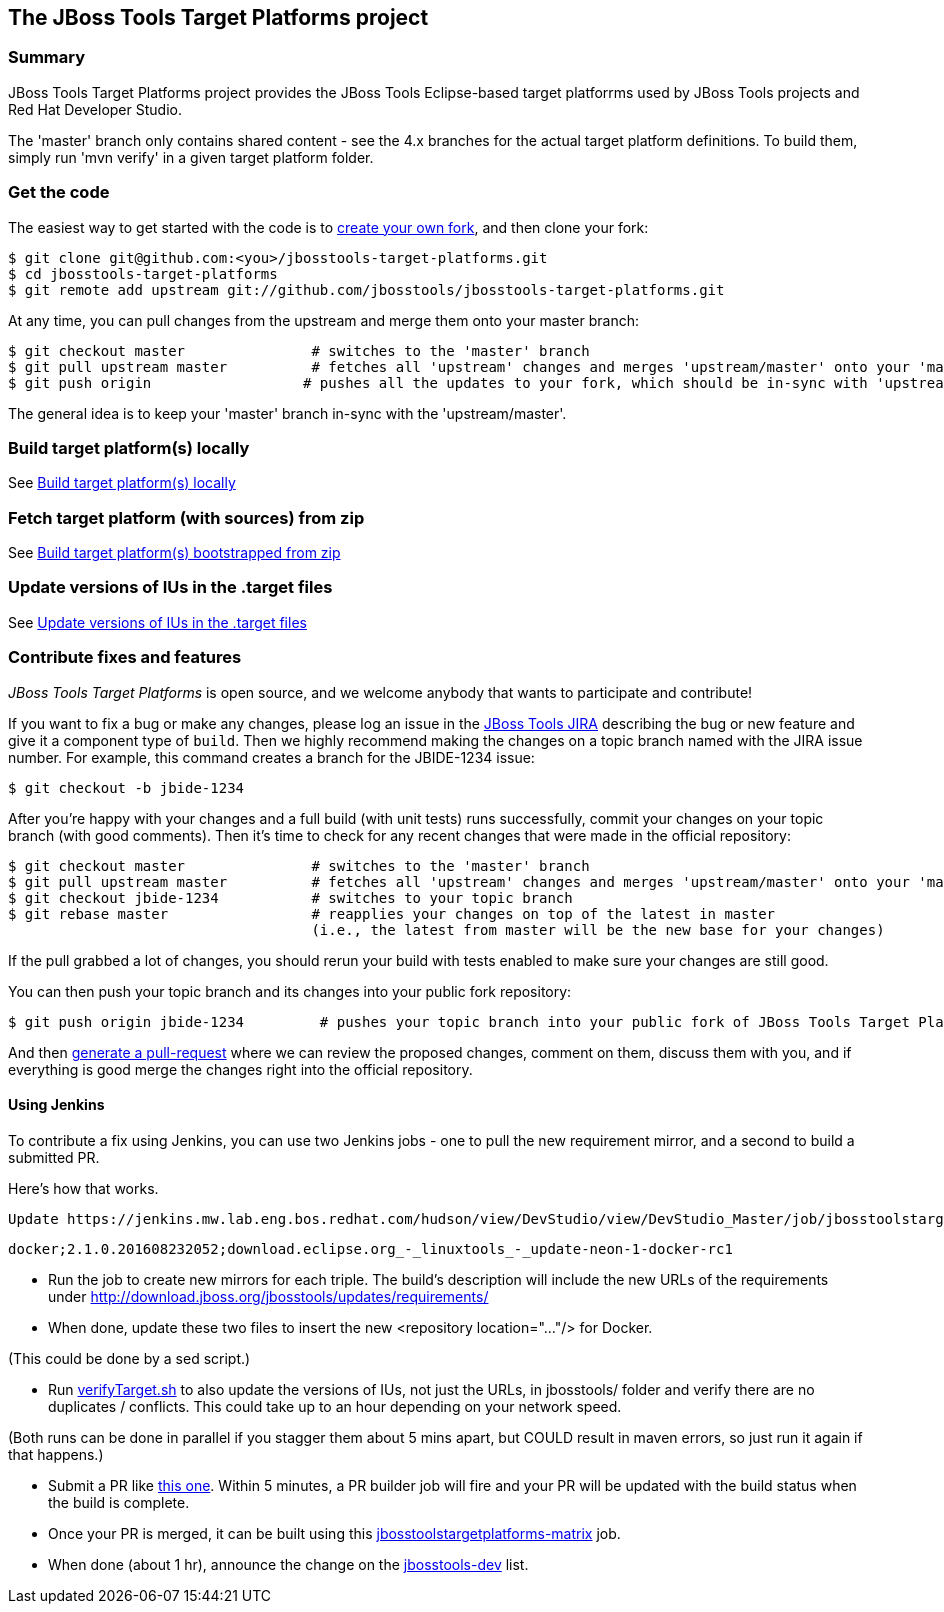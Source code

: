 == The JBoss Tools Target Platforms project


=== Summary

JBoss Tools Target Platforms project provides the JBoss Tools Eclipse-based target platforrms used by JBoss Tools projects and Red Hat Developer Studio.

The 'master' branch only contains shared content - see the 4.x branches for the actual target platform definitions. To build them, simply run 'mvn verify' in a given target platform folder.


=== Get the code

The easiest way to get started with the code is to http://help.github.com/forking/[create your own fork],
and then clone your fork:

    $ git clone git@github.com:<you>/jbosstools-target-platforms.git
    $ cd jbosstools-target-platforms
    $ git remote add upstream git://github.com/jbosstools/jbosstools-target-platforms.git

At any time, you can pull changes from the upstream and merge them onto your master branch:

    $ git checkout master               # switches to the 'master' branch
    $ git pull upstream master          # fetches all 'upstream' changes and merges 'upstream/master' onto your 'master' branch
    $ git push origin                  # pushes all the updates to your fork, which should be in-sync with 'upstream'

The general idea is to keep your 'master' branch in-sync with the
'upstream/master'.


=== Build target platform(s) locally

See https://github.com/jbosstools/jbosstools-devdoc/blob/master/building/target_platforms/target_platforms_updates.adoc#build-target-platforms-locally[Build target platform(s) locally]

=== Fetch target platform (with sources) from zip

See https://github.com/jbosstools/jbosstools-devdoc/blob/master/building/target_platforms/target_platforms_for_consumers.adoc#build-target-platform-bootstrapped-from-zip[Build target platform(s) bootstrapped from zip]

=== Update versions of IUs in the .target files

See https://github.com/jbosstools/jbosstools-devdoc/blob/master/building/target_platforms/target_platforms_updates.adoc#update-versions-of-ius-in-the-target-files[Update versions of IUs in the .target files]


=== Contribute fixes and features

_JBoss Tools Target Platforms_ is open source, and we welcome anybody that wants to
participate and contribute!

If you want to fix a bug or make any changes, please log an issue in
the https://issues.jboss.org/browse/JBIDE[JBoss Tools JIRA]
describing the bug or new feature and give it a component type of
`build`. Then we highly recommend making the changes on a
topic branch named with the JIRA issue number. For example, this
command creates a branch for the JBIDE-1234 issue:

    $ git checkout -b jbide-1234

After you're happy with your changes and a full build (with unit
tests) runs successfully, commit your changes on your topic branch
(with good comments). Then it's time to check for any recent changes
that were made in the official repository:

    $ git checkout master               # switches to the 'master' branch
    $ git pull upstream master          # fetches all 'upstream' changes and merges 'upstream/master' onto your 'master' branch
    $ git checkout jbide-1234           # switches to your topic branch
    $ git rebase master                 # reapplies your changes on top of the latest in master
                                        (i.e., the latest from master will be the new base for your changes)

If the pull grabbed a lot of changes, you should rerun your build with
tests enabled to make sure your changes are still good.

You can then push your topic branch and its changes into your public fork repository:

    $ git push origin jbide-1234         # pushes your topic branch into your public fork of JBoss Tools Target Platforms

And then http://help.github.com/pull-requests/[generate a pull-request] where we can
review the proposed changes, comment on them, discuss them with you,
and if everything is good merge the changes right into the official
repository.

==== Using Jenkins

To contribute a fix using Jenkins, you can use two Jenkins jobs - one to pull the new requirement mirror, and a second to build a submitted PR.

Here's how that works.

 Update https://jenkins.mw.lab.eng.bos.redhat.com/hudson/view/DevStudio/view/DevStudio_Master/job/jbosstoolstargetplatformrequirements-mirror-matrix/configure[jbosstoolstargetplatformrequirements-mirror-matrix] job config to add new triple:

    docker;2.1.0.201608232052;download.eclipse.org_-_linuxtools_-_update-neon-1-docker-rc1

* Run the job to create new mirrors for each triple. The build's description will include the new URLs of the requirements under http://download.jboss.org/jbosstools/updates/requirements/

* When done, update these two files to insert the new <repository location="..."/>  for Docker.

(This could be done by a sed script.)

* Run https://github.com/jbosstools/jbosstools-build-ci/blob/master/util/verifyTarget.sh[verifyTarget.sh] to also update the versions of IUs, not just the URLs, in jbosstools/ folder and verify there are no duplicates / conflicts. This could take up to an hour depending on your network speed.

(Both runs can be done in parallel if you stagger them about 5 mins apart, but COULD result in maven errors, so just run it again if that happens.)

* Submit a PR like https://github.com/jbosstools/jbosstools-target-platforms/pull/232[this one]. Within 5 minutes, a PR builder job will fire and your PR will be updated with the build status when the build is complete.

* Once your PR is merged, it can be built using this https://jenkins.mw.lab.eng.bos.redhat.com/hudson/job/jbosstoolstargetplatforms-matrix/[jbosstoolstargetplatforms-matrix] job.

* When done (about 1 hr), announce the change on the http://lists.jboss.org/pipermail/jbosstools-dev/[jbosstools-dev] list.
